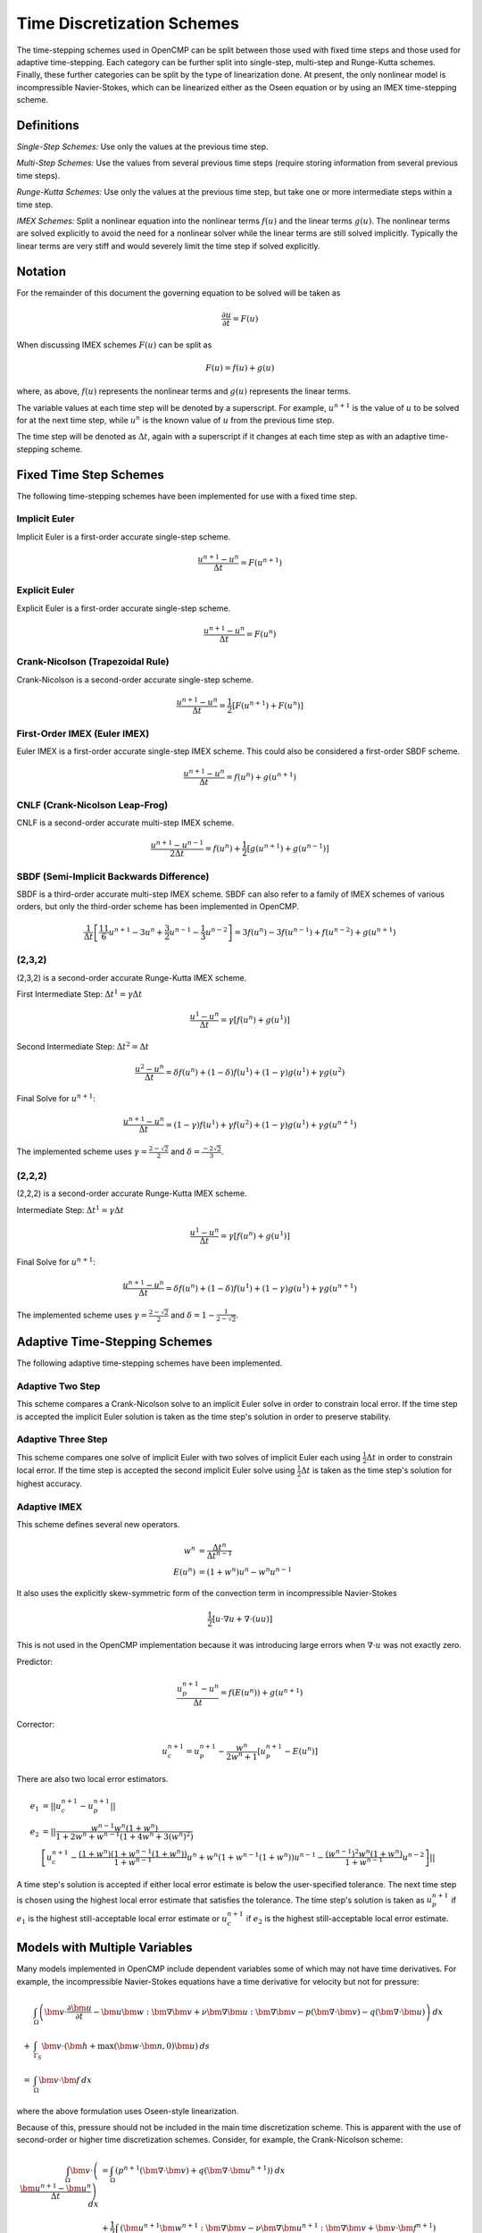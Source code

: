 .. Notes on the various time discretization schemes.
.. _time_schemes:

Time Discretization Schemes
===========================

The time-stepping schemes used in OpenCMP can be split between those used with fixed time steps and those used for adaptive time-stepping. Each category can be further split into single-step, multi-step and Runge-Kutta schemes. Finally, these further categories can be split by the type of linearization done. At present, the only nonlinear model is incompressible Navier-Stokes, which can be linearized either as the Oseen equation or by using an IMEX time-stepping scheme.

Definitions
-----------

*Single-Step Schemes:* Use only the values at the previous time step.

*Multi-Step Schemes:* Use the values from several previous time steps (require storing information from several previous time steps).

*Runge-Kutta Schemes:* Use only the values at the previous time step, but take one or more intermediate steps within a time step.

*IMEX Schemes:* Split a nonlinear equation into the nonlinear terms :math:`f(u)` and the linear terms :math:`g(u)`. The nonlinear terms are solved explicitly to avoid the need for a nonlinear solver while the linear terms are still solved implicitly. Typically the linear terms are very stiff and would severely limit the time step if solved explicitly. 

Notation
--------

For the remainder of this document the governing equation to be solved will be taken as 

.. math::
   \frac{\partial u}{\partial t} = F(u)

When discussing IMEX schemes :math:`F(u)` can be split as

.. math::
   F(u) = f(u) + g(u)

where, as above, :math:`f(u)` represents the nonlinear terms and :math:`g(u)` represents the linear terms.

The variable values at each time step will be denoted by a superscript. For example, :math:`u^{n+1}` is the value of :math:`u` to be solved for at the next time step, while :math:`u^n` is the known value of :math:`u` from the previous time step.

The time step will be denoted as :math:`\Delta t`, again with a superscript if it changes at each time step as with an adaptive time-stepping scheme.


Fixed Time Step Schemes
-----------------------

The following time-stepping schemes have been implemented for use with a fixed time step.

Implicit Euler
**************

Implicit Euler is a first-order accurate single-step scheme.

.. math::
   \frac{u^{n+1} - u^n}{\Delta t} = F(u^{n+1})

Explicit Euler
**************

Explicit Euler is a first-order accurate single-step scheme.

.. math::
   \frac{u^{n+1} - u^n}{\Delta t} = F(u^n)

Crank-Nicolson (Trapezoidal Rule)
*********************************

Crank-Nicolson is a second-order accurate single-step scheme.

.. math::
   \frac{u^{n+1} - u^n}{\Delta t} = \frac{1}{2} \left[ F(u^{n+1}) + F(u^n) \right]

First-Order IMEX (Euler IMEX)
*****************************

Euler IMEX is a first-order accurate single-step IMEX scheme. This could also be considered a first-order SBDF scheme.

.. math::
   \frac{u^{n+1} - u^n}{\Delta t} = f(u^n) + g(u^{n+1})

CNLF (Crank-Nicolson Leap-Frog)
*******************************

CNLF is a second-order accurate multi-step IMEX scheme.

.. math::
   \frac{u^{n+1} - u^{n-1}}{2\Delta t} = f(u^n) + \frac{1}{2} \left[ g(u^{n+1}) + g(u^{n-1}) \right]

SBDF (Semi-Implicit Backwards Difference)
*****************************************

SBDF is a third-order accurate multi-step IMEX scheme. SBDF can also refer to a family of IMEX schemes of various orders, but only the third-order scheme has been implemented in OpenCMP.

.. math::
   \frac{1}{\Delta t} \left[ \frac{11}{6} u^{n+1} - 3 u^n + \frac{3}{2} u^{n-1} - \frac{1}{3} u^{n-2} \right] = 3f(u^n) - 3f(u^{n-1}) + f(u^{n-2}) + g(u^{n+1})

(2,3,2)
*******

(2,3,2) is a second-order accurate Runge-Kutta IMEX scheme. 

First Intermediate Step: :math:`\Delta t^1 = \gamma \Delta t`

.. math::
   \frac{u^1 - u^n}{\Delta t} = \gamma \left[ f(u^n) + g(u^1) \right]

Second Intermediate Step: :math:`\Delta t^2 = \Delta t`

.. math::
   \frac{u^2 - u^n}{\Delta t} = \delta f(u^n) + (1-\delta) f(u^1) + (1-\gamma) g(u^1) + \gamma g(u^2)

Final Solve for :math:`u^{n+1}`:

.. math::
   \frac{u^{n+1} - u^n}{\Delta t} = (1-\gamma) f(u^1) + \gamma f(u^2) + (1-\gamma) g(u^1) + \gamma g(u^{n+1})

The implemented scheme uses :math:`\gamma = \frac{2 - \sqrt{2}}{2}` and :math:`\delta = \frac{-2\sqrt{2}}{3}`.

(2,2,2)
*******

(2,2,2) is a second-order accurate Runge-Kutta IMEX scheme. 

Intermediate Step: :math:`\Delta t^1 = \gamma \Delta t`

.. math::
   \frac{u^1 - u^n}{\Delta t} = \gamma \left[ f(u^n) + g(u^1) \right]

Final Solve for :math:`u^{n+1}`:

.. math::
   \frac{u^{n+1} - u^n}{\Delta t} = \delta f(u^n) + (1-\delta) f(u^1) + (1-\gamma) g(u^1) + \gamma g(u^{n+1})

The implemented scheme uses :math:`\gamma = \frac{2-\sqrt{2}}{2}` and :math:`\delta = 1-\frac{1}{2 - \sqrt{2}}`.

Adaptive Time-Stepping Schemes
------------------------------

The following adaptive time-stepping schemes have been implemented.

Adaptive Two Step
*****************

This scheme compares a Crank-Nicolson solve to an implicit Euler solve in order to constrain local error. If the time step is accepted the implicit Euler solution is taken as the time step's solution in order to preserve stability. 

Adaptive Three Step
*******************

This scheme compares one solve of implicit Euler with two solves of implicit Euler each using :math:`\frac{1}{2} \Delta t` in order to constrain local error. If the time step is accepted the second implicit Euler solve using :math:`\frac{1}{2}\Delta t` is taken as the time step's solution for highest accuracy.

Adaptive IMEX
*************

This scheme defines several new operators.

.. math::
   w^n &= \frac{\Delta t^n}{\Delta t^{n-1}} \\
   E(u^n) &= (1 + w^n) u^n - w^n u^{n-1}

It also uses the explicitly skew-symmetric form of the convection term in incompressible Navier-Stokes

.. math::
   \frac{1}{2} \left[ \underline{u} \cdot \underline{\nabla} \underline{u} + \underline{\nabla} \cdot \left( \underline{u} \underline{u} \right) \right]

This is not used in the OpenCMP implementation because it was introducing large errors when :math:`\underline{\nabla} \cdot \underline{u}` was not exactly zero.

Predictor:

.. math::
   \frac{u^{n+1}_p - u^n}{\Delta t} = f(E(u^n)) + g(u^{n+1})

Corrector:

.. math::
   u^{n+1}_c = u^{n+1}_p - \frac{w^n}{2w^n + 1} \left[ u^{n+1}_p - E(u^n) \right]

There are also two local error estimators.

.. math::
   e_1 &= \lvert \lvert u_c^{n+1} - u_p^{n+1} \rvert \rvert \\
   e_2 &= \lvert \lvert \frac{w^{n-1} w^n (1 + w^n)}{1 + 2w^n + w^{n-1} (1 + 4w^n + 3(w^n)^2)} \\
   &\left[ u^{n+1}_c - \frac{(1+w^n)(1+w^{n-1}(1+w^n))}{1+w^{n-1}} u^n + w^n(1+w^{n-1}(1+w^n)) u^{n-1} - \frac{(w^{n-1})^2 w^n(1+w^n)}{1+w^{n-1}} u^{n-2} \right] \rvert \rvert

A time step's solution is accepted if either local error estimate is below the user-specified tolerance. The next time step is chosen using the highest local error estimate that satisfies the tolerance. The time step's solution is taken as :math:`u_p^{n+1}` if :math:`e_1` is the highest still-acceptable local error estimate or :math:`u_c^{n+1}` if :math:`e_2` is the highest still-acceptable local error estimate.

Models with Multiple Variables
------------------------------

Many models implemented in OpenCMP include dependent variables some of which may not have time derivatives. For example, the incompressible Navier-Stokes equations have a time derivative for velocity but not for pressure:

.. math::
   &\int_{\Omega} \left( \bm{v} \cdot \frac{\partial \bm{u}}{\partial t} - \bm{u} \bm{w} : \bm{\nabla} \bm{v} + \nu \bm{\nabla} \bm{u} : \bm{\nabla} \bm{v} - p \left( \bm{\nabla} \cdot \bm{v} \right) - q \left( \bm{\nabla} \cdot \bm{u} \right) \right) \: dx \\
   + &\int_{\Gamma_S} \bm{v} \cdot \left( \bm{h} + \max \left( \bm{w} \cdot \bm{n}, 0 \right) \bm{u} \right) \: ds \\
   = &\int_{\Omega} \bm{v} \cdot \bm{f} \: dx
   
where the above formulation uses Oseen-style linearization.
   
Because of this, pressure should not be included in the main time discretization scheme. This is apparent with the use of second-order or higher time discretization schemes. Consider, for example, the Crank-Nicolson scheme:

.. math::
   \int_{\Omega} \bm{v} \cdot \left( \frac{\bm{u}^{n+1} - \bm{u}^n}{\Delta t} \right) \: dx &= \int_{\Omega} \left( p^{n+1} \left( \bm{\nabla} \cdot \bm{v} \right) + q \left( \bm{\nabla} \cdot \bm{u}^{n+1} \right) \right) \: dx \\
   &+ \frac{1}{2} \int_{\Omega} \left( \bm{u}^{n+1} \bm{w}^{n+1} : \bm{\nabla} \bm{v} - \nu \bm{\nabla} \bm{u}^{n+1} : \bm{\nabla} \bm{v} + \bm{v} \cdot \bm{f}^{n+1} \right) \: dx - \frac{1}{2} \int_{\Gamma} \bm{v} \cdot \left( \bm{h}^{n+1} + \max \left( \bm{w}^{n+1} \cdot \bm{n}, 0 \right) \bm{u}^{n+1} \right) \: ds \\
   &+ \frac{1}{2} \int_{\Omega} \left( \bm{u}^{n} \bm{w}^{n} : \bm{\nabla} \bm{v} - \nu \bm{\nabla} \bm{u}^{n} : \bm{\nabla} \bm{v} + \bm{v} \cdot \bm{f}^{n} \right) \: dx - \frac{1}{2} \int_{\Gamma} \bm{v} \cdot \left( \bm{h}^{n} + \max \left( \bm{w}^{n} \cdot \bm{n}, 0 \right) \bm{u}^{n} \right) \: ds
   
Terms involving solely velocity or boundary conditions are discretized following the standard Crank-Nicolson scheme, but terms involving pressure are effectively discretized with the implicit Euler scheme.

References
----------

First-order IMEX, CNLF, and SBDF are taken from `Ascher1995 <https://doi.org/10.1137/0732037>`_ *Implicit-Explicit Methods for Time-Dependent PDEs*

(2,3,2) and (2,2,2) are taken from `Ascher1997 <https://doi.org/10.1016/S0168-9274(97)00056-1>`_ *Implicit-Explicit Runge-Kutta Methods for Time-Dependent Partial Differential Equations*

Adaptive IMEX is taken from `DeCaria2021 <https://doi.org/10.1016/j.cma.2020.113661>`_ *An Embedded Variable Step IMEX Scheme for the Incompressible Navier-Stokes Equations* 
